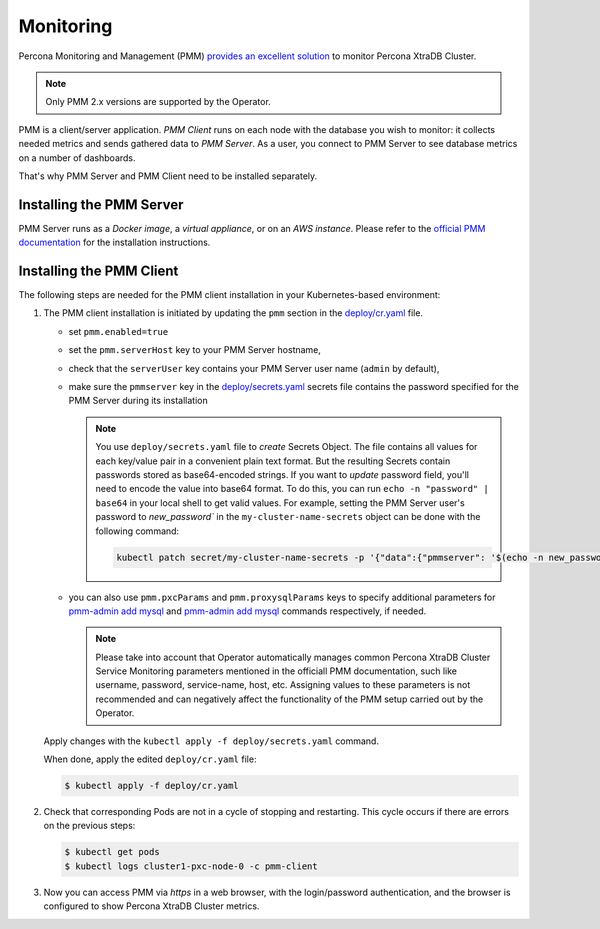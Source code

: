 .. _operator.monitoring:

Monitoring
==========

Percona Monitoring and Management (PMM) `provides an excellent
solution <https://www.percona.com/doc/percona-xtradb-cluster/LATEST/manual/monitoring.html#using-pmm>`_
to monitor Percona XtraDB Cluster.

.. note:: Only PMM 2.x versions are supported by the Operator.

PMM is a client/server application. *PMM Client* runs on each node with the
database you wish to monitor: it collects needed metrics and sends gathered data
to *PMM Server*. As a user, you connect to PMM Server to see database metrics on
a number of dashboards.

That's why PMM Server and PMM Client need to be installed separately.

Installing the PMM Server
-------------------------

PMM Server runs as a *Docker image*, a *virtual appliance*, or on an *AWS instance*.
Please refer to the `official PMM documentation <https://www.percona.com/doc/percona-monitoring-and-management/2.x/setting-up/server/index.html>`_
for the installation instructions.

Installing the PMM Client
-------------------------

The following steps are needed for the PMM client installation in your
Kubernetes-based environment:

#. The PMM client installation is initiated by updating the ``pmm``
   section in the
   `deploy/cr.yaml <https://github.com/percona/percona-xtradb-cluster-operator/blob/master/deploy/cr.yaml>`_
   file.

   -  set ``pmm.enabled=true``
   -  set the ``pmm.serverHost`` key to your PMM Server hostname,
   -  check that  the ``serverUser`` key contains your PMM Server user name
      (``admin`` by default),
   -  make sure the ``pmmserver`` key in the 
      `deploy/secrets.yaml <https://github.com/percona/percona-server-mongodb-operator/blob/main/deploy/secrets.yaml>`_
      secrets file contains the password specified for the PMM Server during its
      installation

      .. note:: You use ``deploy/secrets.yaml`` file to *create* Secrets Object.
         The file contains all values for each key/value pair in a convenient
         plain text format. But the resulting Secrets contain passwords stored
         as base64-encoded strings. If you want to *update* password field,
         you'll need to encode the value into base64 format. To do this, you can
         run ``echo -n "password" | base64`` in your local shell to get valid
         values. For example, setting the PMM Server user's password to 
         `new_password`` in the ``my-cluster-name-secrets`` object can be done
         with the following command:

         .. code:: bash

            kubectl patch secret/my-cluster-name-secrets -p '{"data":{"pmmserver": '$(echo -n new_password | base64)'}}'

   -  you can also use ``pmm.pxcParams`` and ``pmm.proxysqlParams`` keys to
      specify additional parameters for `pmm-admin add mysql <https://www.percona.com/doc/percona-monitoring-and-management/2.x/setting-up/client/mysql.html#adding-mysql-service-monitoring>`_ and
      `pmm-admin add mysql <https://www.percona.com/doc/percona-monitoring-and-management/2.x/setting-up/client/proxysql.html>`_
      commands respectively, if needed.

      .. note:: Please take into account that Operator automatically manages
         common Percona XtraDB Cluster Service Monitoring parameters mentioned
         in the officiall PMM documentation, such like username, password,
         service-name, host, etc. Assigning values to these parameters is not
         recommended and can negatively affect the functionality of the PMM
         setup carried out by the Operator.

   Apply changes with the ``kubectl apply -f deploy/secrets.yaml`` command.

   When done, apply the edited ``deploy/cr.yaml`` file:

   .. code:: bash

      $ kubectl apply -f deploy/cr.yaml

#. Check that corresponding Pods are not in a cycle of stopping and restarting.
   This cycle occurs if there are errors on the previous steps:

   .. code:: bash
   
      $ kubectl get pods
      $ kubectl logs cluster1-pxc-node-0 -c pmm-client

#. Now you can access PMM via *https* in a web browser, with the
   login/password authentication, and the browser is configured to show
   Percona XtraDB Cluster metrics.

